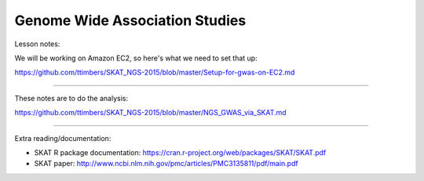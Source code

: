 Genome Wide Association Studies
===============================

Lesson notes:

We will be working on Amazon EC2, so here's what we need to set that up:

https://github.com/ttimbers/SKAT_NGS-2015/blob/master/Setup-for-gwas-on-EC2.md

----

These notes are to do the analysis:

https://github.com/ttimbers/SKAT_NGS-2015/blob/master/NGS_GWAS_via_SKAT.md

----

Extra reading/documentation:

* SKAT R package documentation:
  https://cran.r-project.org/web/packages/SKAT/SKAT.pdf

* SKAT paper:
  http://www.ncbi.nlm.nih.gov/pmc/articles/PMC3135811/pdf/main.pdf
